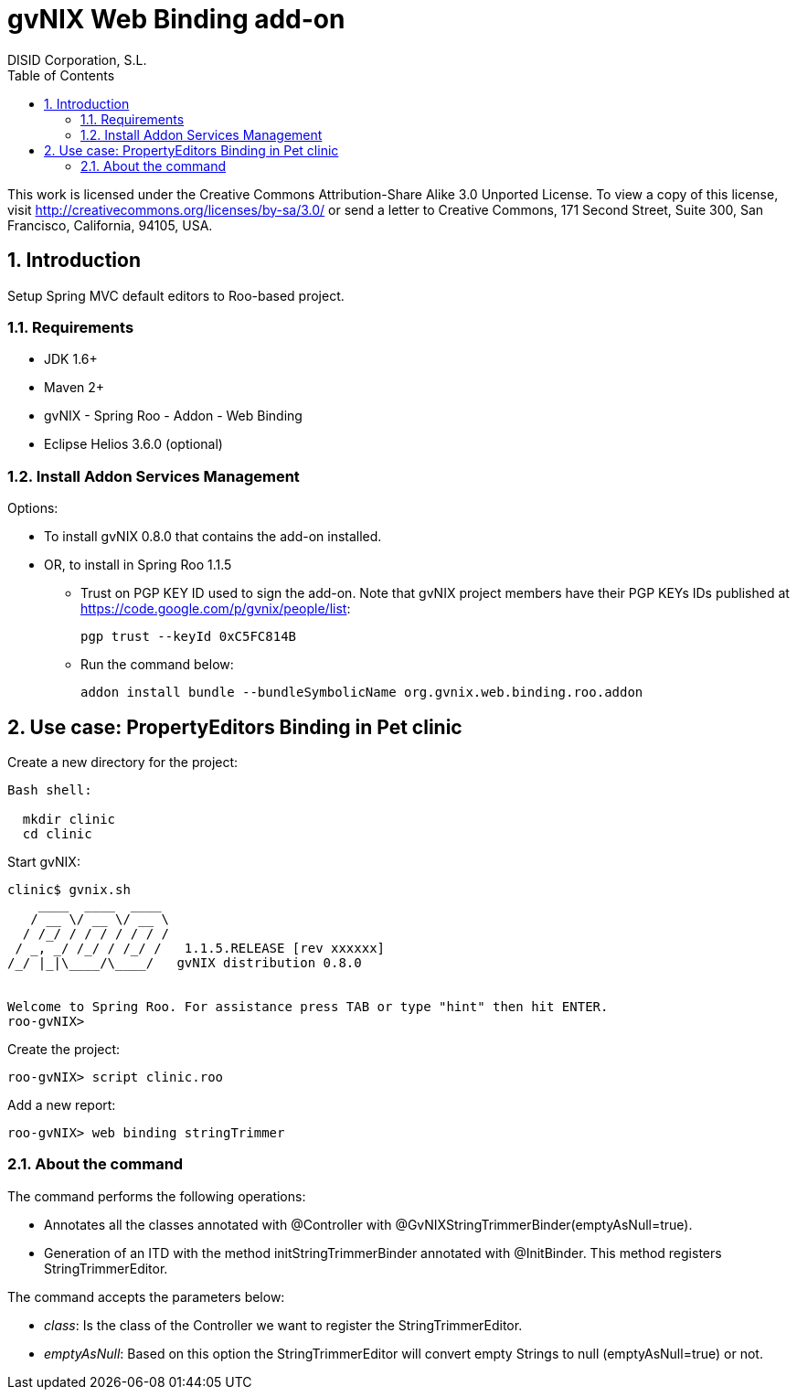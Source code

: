 //
// Prerequisites:
//
//   ruby 1.9.3+
//   asciidoctor     (use gem to install)
//   asciidoctor-pdf (use gem to install)
//
// Build the document:
// ===================
//
// HTML5:
//
//   $ asciidoc -b html5 ug-addon-web-binding.adoc
//
// HTML5 Asciidoctor:
//   # Embed images in XHTML
//   asciidoctor -b html5 ug-addon-web-binding.adoc
//
// PDF Asciidoctor:
//   $ asciidoctor-pdf ug-addon-web-binding.adoc


= gvNIX Web Binding add-on
:Project:   gvNIX. Spring Roo based RAD tool
:Copyright: 2010 (C) Dirección General de Tecnologías de la Información - Conselleria d'Hisenda i Administració Pública
:Author:    DISID Corporation, S.L.
:corpsite: www.disid.com
:doctype: article
:keywords: gvNIX, Documentation
:toc:
:toc-placement: left
:toc-title: Table of Contents
:toclevels: 4
:numbered:
:sectnumlevels: 4
:source-highlighter:  pygments
ifdef::backend-pdf[]
:pdf-style: asciidoctor
:pagenums:
:pygments-style:  bw
endif::[]


This work is licensed under the Creative Commons Attribution-Share Alike
3.0 Unported License. To view a copy of this license, visit
http://creativecommons.org/licenses/by-sa/3.0/ or send a letter to
Creative Commons, 171 Second Street, Suite 300, San Francisco,
California, 94105, USA.

[[introduction]]
Introduction
------------

Setup Spring MVC default editors to Roo-based project.

[[requirements]]
Requirements
~~~~~~~~~~~~

* JDK 1.6+
* Maven 2+
* gvNIX - Spring Roo - Addon - Web Binding
* Eclipse Helios 3.6.0 (optional)

[[install-addon-services-management]]
Install Addon Services Management
~~~~~~~~~~~~~~~~~~~~~~~~~~~~~~~~~

Options:

* To install gvNIX 0.8.0 that contains the add-on installed.
* OR, to install in Spring Roo 1.1.5
** Trust on PGP KEY ID used to sign the add-on. Note that gvNIX project
members have their PGP KEYs IDs published at
https://code.google.com/p/gvnix/people/list:
+
----------------------------
pgp trust --keyId 0xC5FC814B
----------------------------
** Run the command below:
+
[source, sh]
-------------------------------------------------------------------------
addon install bundle --bundleSymbolicName org.gvnix.web.binding.roo.addon
-------------------------------------------------------------------------

[[use-case-propertyeditors-binding-in-pet-clinic]]
Use case: PropertyEditors Binding in Pet clinic
-----------------------------------------------

Create a new directory for the project:

[source, sh]
--------------
Bash shell:

  mkdir clinic
  cd clinic
--------------

Start gvNIX:

[source, sh]
------------------------------------------------------------------------------
clinic$ gvnix.sh
    ____  ____  ____
   / __ \/ __ \/ __ \
  / /_/ / / / / / / /
 / _, _/ /_/ / /_/ /   1.1.5.RELEASE [rev xxxxxx]
/_/ |_|\____/\____/   gvNIX distribution 0.8.0


Welcome to Spring Roo. For assistance press TAB or type "hint" then hit ENTER.
roo-gvNIX>
------------------------------------------------------------------------------

Create the project:

[source, sh]
----------------------------
roo-gvNIX> script clinic.roo
----------------------------

Add a new report:

[source, sh]
------------------------------------
roo-gvNIX> web binding stringTrimmer
------------------------------------

[[about-the-command]]
About the command
~~~~~~~~~~~~~~~~~

The command performs the following operations:

* Annotates all the classes annotated with @Controller with
@GvNIXStringTrimmerBinder(emptyAsNull=true).
* Generation of an ITD with the method initStringTrimmerBinder annotated
with @InitBinder. This method registers StringTrimmerEditor.

The command accepts the parameters below:

* _class_: Is the class of the Controller we want to register the
StringTrimmerEditor.
* _emptyAsNull_: Based on this option the StringTrimmerEditor will
convert empty Strings to null (emptyAsNull=true) or not.